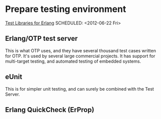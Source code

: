 



* Prepare testing environment
  [[http://bc.tech.coop/blog/070613.html][Test Libraries for Erlang]]
  SCHEDULED: <2012-06-22 Fri>

** Erlang/OTP test server
   This is what OTP uses, and they have several thousand test cases
   written for OTP. It's used by several large commercial projects. It
   has support for multi-target testing, and automated testing of
   embedded systems.

** eUnit
   This is for simpler unit testing, and can surely be combined with
   the Test Server.

** Erlang QuickCheck (ErProp)

